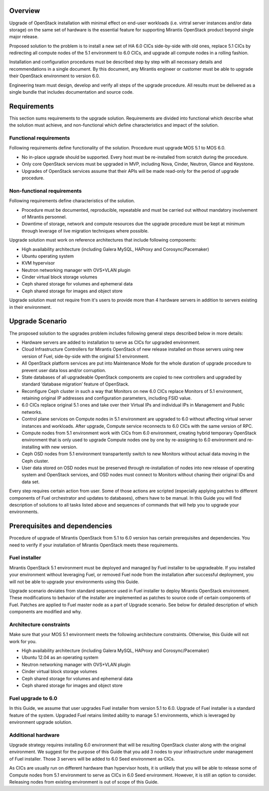 .. index:: Upgrade Overview

.. _Upg_Over:

Overview
--------

Upgrade of OpenStack installation with minimal effect on end-user workloads
(i.e. virtгal server instances and/or data storage) on the same set of hardware
is the essential feature for supporting Mirantis OpenStack product beyond single
major release.

Proposed solution to the problem is to install a new set of HA 6.0 CICs
side-by-side with old ones, replace 5.1 CICs by redirecting all compute nodes of
the 5.1 environment to 6.0 CICs, and upgrade all compute nodes in a rolling
fashion.

Installation and configuration procedures must be described step by step with
all necessary details and recommendations in a single document. By this
document, any Mirantis engineer or customer must be able to upgrade their
OpenStack environment to version 6.0.

Engineering team must design, develop and verify all steps of the upgrade
procedure. All results must be delivered as a single bundle that includes
documentation and source code.

Requirements
------------

This section sums requirements to the upgrade solution. Requirements are divided
into functional which describe what the solution must achieve, and
non-functional which define characteristics and impact of the solution.

Functional requirements
^^^^^^^^^^^^^^^^^^^^^^^

Following requirements define functionality of the solution.
Procedure must upgrade MOS 5.1 to MOS 6.0.

* No in-place upgrade should be supported. Every host must be re-installed from
  scratch during the procedure.
* Only core OpenStack services must be upgraded in MVP, including Nova, Cinder,
  Neutron, Glance and Keystone.
* Upgrades of OpenStack services assume that their APIs will be made read-only for
  the period of upgrade procedure.

Non-functional requirements
^^^^^^^^^^^^^^^^^^^^^^^^^^^

Following requirements define characteristics of the solution.

* Procedure must be documented, reproducible, repeatable and must be carried out
  without mandatory involvement of Mirantis personnel.
* Downtime of storage, network and compute resources due the upgrade procedure
  must be kept at minimum through leverage of live migration techniques where
  possible.

Upgrade solution must work on reference architectures that include following
components:

* High availability architecture (including Galera MySQL, HAProxy and
  Corosync/Pacemaker)
* Ubuntu operating system
* KVM hypervisor
* Neutron networking manager with OVS+VLAN plugin
* Cinder virtual block storage volumes
* Ceph shared storage for volumes and ephemeral data
* Ceph shared storage for images and object store

Upgrade solution must not require from it's users to provide more than 4
hardware servers in addition to servers existing in their environment.

Upgrade Scenario
----------------

The proposed solution to the upgrades problem includes following general steps
described below in more details:

* Hardware servers are added to installation to serve as CICs for upgraded
  environment.
* Cloud Infrastructure Controllers for Mirantis OpenStack of new release installed
  on those servers using new version of Fuel, side-by-side with the original 5.1
  environment.
* All OpenStack platform services are put into Maintenance Mode for the whole
  duration of upgrade procedure to prevent user data loss and/or corruption.
* State databases of all upgradeable OpenStack components are copied to new
  controllers and upgraded by standard ‘database migration’ feature of OpenStack.
* Reconfigure Ceph cluster in such a way that Monitors on new 6.0 CICs replace
  Monitors of 5.1 environment, retaining original IP addresses and configuration
  parameters, including FSID value.
* 6.0 CICs replace original 5.1 ones and take over their Virtual IPs and
  individual IPs in Management and Public networks.
* Control plane services on Compute nodes in 5.1 environment are upgraded to 6.0
  without affecting virtual server instances and workloads. After upgrade, Compute
  service reconnects to 6.0 CICs with the same version of RPC.
* Compute nodes from 5.1 environment work with CICs from 6.0 environment, creating
  hybrid temporary OpenStack environment that is only used to upgrade Compute
  nodes one by one by re-assigning to 6.0 environment and re-installing with new
  version.
* Ceph OSD nodes from 5.1 environment transpartently switch to new Monitors
  without actual data moving in the Ceph cluster.
* User data stored on OSD nodes must be preserved through re-installation of nodes
  into new release of operating system and OpenStack services, and OSD nodes must
  connect to Monitors without chaning their original IDs and data set.

Every step requires certain action from user. Some of those actions are scripted
(especially applying patches to different components of Fuel orchestrator and
updates to databases), others have to be manual. In this Guide you will find
description of solutions to all tasks listed above and sequences of commands
that will help you to upgrade your environments.

Prerequisites and dependencies
------------------------------

Procedure of upgrade of Mirantis OpenStack from 5.1 to 6.0 version has certain
prerequisites and dependencies. You need to verify if your installation of
Mirantis OpenStack meets these requirements.

Fuel installer
^^^^^^^^^^^^^^

Mirantis OpenStack 5.1 environment must be deployed and managed by Fuel
installer to be upgradeable. If you installed your environment without
leveraging Fuel, or removed Fuel node from the installation after successful
deployment, you will not be able to upgrade your environments using this Guide.

Upgrade scenario deviates from standard sequence used in Fuel installer to
deploy Mirantis OpenStack environment. These modifications to behavior of the
installer are implemented as patches to source code of certain components of
Fuel. Patches are applied to Fuel master node as a part of Upgrade scenario. See
below for detailed description of which components are modified and why.

Architecture constraints
^^^^^^^^^^^^^^^^^^^^^^^^

Make sure that your MOS 5.1 environment meets the following architecture
constraints. Otherwise, this Guide will not work for you.

* High availability architecture (including Galera MySQL, HAProxy and
  Corosync/Pacemaker)
* Ubuntu 12.04 as an operating system
* Neutron networking manager with OVS+VLAN plugin
* Cinder virtual block storage volumes
* Ceph shared storage for volumes and ephemeral data
* Ceph shared storage for images and object store

Fuel upgrade to 6.0
^^^^^^^^^^^^^^^^^^^

In this Guide, we assume that user upgrades Fuel installer from version 5.1 to
6.0. Upgrade of Fuel installer is a standard feature of the system. Upgraded
Fuel retains limited ability to manage 5.1 environments, which is leveraged by
environment upgrade solution.

Additional hardware
^^^^^^^^^^^^^^^^^^^

Upgrade strategy requires installing 6.0 environment that will be resulting
OpenStack cluster along with the original environment. We suggest for the
purpose of this Guide that you add 3 nodes to your infrastructure under
management of Fuel installer. Those 3 servers will be added to 6.0 Seed
environment as CICs.

As CICs are usually run on different hardware than hypervisor hosts, it is
unlikely that you will be able to release some of Compute nodes from 5.1
environment to serve as CICs in 6.0 Seed environment. However, it is still an
option to consider. Releasing nodes from existing environment is out of scope of
this Guide.
